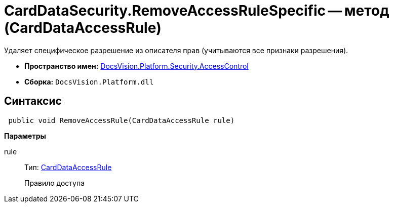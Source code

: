 = CardDataSecurity.RemoveAccessRuleSpecific -- метод (CardDataAccessRule)

Удаляет специфическое разрешение из описателя прав (учитываются все признаки разрешения).

* *Пространство имен:* xref:api/DocsVision/Platform/Security/AccessControl/AccessControl_NS.adoc[DocsVision.Platform.Security.AccessControl]
* *Сборка:* `DocsVision.Platform.dll`

== Синтаксис

[source,csharp]
----
 public void RemoveAccessRule(CardDataAccessRule rule)
----

*Параметры*

rule::
Тип: xref:api/DocsVision/Platform/Security/AccessControl/CardDataAccessRule_CL.adoc[CardDataAccessRule]
+
Правило доступа
